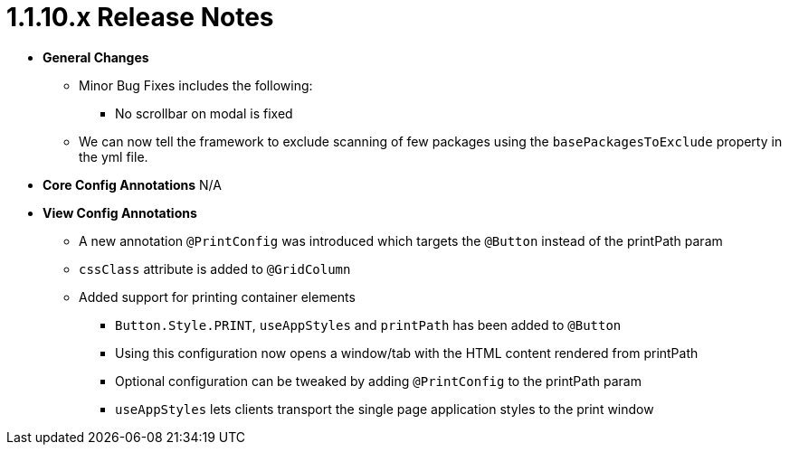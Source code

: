[[appendix-release-notes-1.1.10.x]]
= 1.1.10.x Release Notes

* **General Changes**
** Minor Bug Fixes includes the following:
*** No scrollbar on modal is fixed
** We can now tell the framework to exclude scanning of few packages using the `basePackagesToExclude` property in the yml file.

* **Core Config Annotations**
N/A

* **View Config Annotations**
** A new annotation `@PrintConfig` was introduced which targets the `@Button` instead of the printPath param
** `cssClass` attribute is added to `@GridColumn`
** Added support for printing container elements
*** `Button.Style.PRINT`, `useAppStyles` and `printPath` has been added to `@Button`
*** Using this configuration now opens a window/tab with the HTML content rendered from printPath
*** Optional configuration can be tweaked by adding `@PrintConfig` to the printPath param
*** `useAppStyles` lets clients transport the single page application styles to the print window
